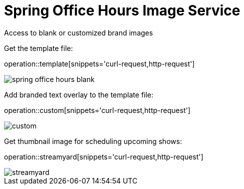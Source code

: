 = Spring Office Hours Image Service

Access to blank or customized brand images

Get the template file:

operation::template[snippets='curl-request,http-request']

image::images/spring-office-hours-blank.png[]

Add branded text overlay to the template file:

operation::custom[snippets='curl-request,http-request']

image::images/custom.png[]

Get thumbnail image for scheduling upcoming shows:

operation::streamyard[snippets='curl-request,http-request']

image::images/streamyard.png[]